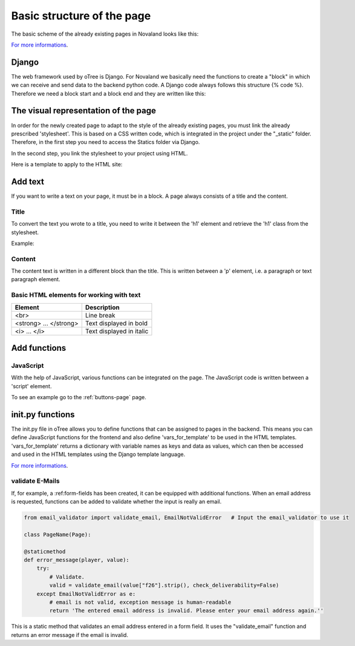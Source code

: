 .. _basic-structure-page:

============================
Basic structure of the page
============================
The basic scheme of the already existing pages in Novaland looks like this:

`For more informations <https://otree.readthedocs.io/en/latest/pages.html>`_.

Django
=====================
The web framework used by oTree is Django.
For Novaland we basically need the functions to create a "block" in which we can receive and send data to the backend python code.
A Django code always follows this structure {% code %}.
Therefore we need a block start and a block end and they are written like this:

.. code-block:: console
    :linenos:

    {% block title %}
    ...
    {% endblock %}

The visual representation of the page
=====================================
In order for the newly created page to adapt to the style of the already existing pages, you must link the already prescribed 'stylesheet'. This is based on a CSS written code, which is integrated in the project under the "_static" folder.
Therefore, in the first step you need to access the Statics folder via Django.

.. code-block:: console
    :linenos:

    {% load staticfiles %}


In the second step, you link the stylesheet to your project using HTML.

.. code-block:: console
    :linenos:

    <link href="{% static 'NovalandStyle.css' %}" rel="stylesheet">


Here is a template to apply to the HTML site:

.. code-block:: console
    :linenos:

    {% block style %}
    {% load staticfiles %}
    <link href="{% static 'NovalandStyle.css' %}" rel="stylesheet">
    {% endblock %}

Add text
=====================
If you want to write a text on your page, it must be in a block.
A page always consists of a title and the content.

Title
----------------------
To convert the text you wrote to a title, you need to write it between the 'h1' element and retrieve the 'h1' class from the stylesheet.

Example:

.. code-block:: console
    :linenos:
    {% block title %}
    <h1 class="h1"> Title Text </h1>
    {% endblock %}

Content
----------------------
The content text is written in a different block than the title.
This is written between a 'p' element, i.e. a paragraph or text paragraph element.

.. code-block:: console
    :linenos:

    {% block content %}
    <p class="p"> Content Text </p>
    {% endblock %}

Basic HTML elements for working with text
-----------------------------------------

+----------------------------+--------------------------------+
| Element                    |      Description               |
+============================+================================+
| <br>                       |      Line break                |
+----------------------------+--------------------------------+
|   <strong> ... </strong>   |      Text displayed in bold    |
+----------------------------+--------------------------------+
| <i> ... </i>               |      Text displayed in italic  |
+----------------------------+--------------------------------+

Add functions
====================

JavaScript
-----------

With the help of JavaScript, various functions can be integrated on the page.
The JavaScript code is written between a 'script' element.

.. code-block:: console
    :linenos:

    <script> javascript code </script>

To see an example go to the :ref:`buttons-page` page.

init.py functions
=====================
The init.py file in oTree allows you to define functions that can be assigned to pages in the backend.
This means you can define JavaScript functions for the frontend and also define 'vars_for_template' to be used in the HTML templates.
'vars_for_template' returns a dictionary with variable names as keys and data as values, which can then be accessed and used in the HTML templates using the Django template language.

`For more informations <https://otree.readthedocs.io/en/latest/pages.html>`_.

validate E-Mails
---------------------
If, for example, a :ref:form-fields has been created, it can be equipped with additional functions.
When an email address is requested, functions can be added to validate whether the input is really an email.

.. code-block:: console

    from email_validator import validate_email, EmailNotValidError   # Input the email_validator to use it

    class PageName(Page):

    @staticmethod
    def error_message(player, value):
        try:
            # Validate.
            valid = validate_email(value["f26"].strip(), check_deliverability=False)
        except EmailNotValidError as e:
            # email is not valid, exception message is human-readable
            return 'The entered email address is invalid. Please enter your email address again.''

This is a static method that validates an email address entered in a form field.
It uses the "validate_email" function and returns an error message if the email is invalid.